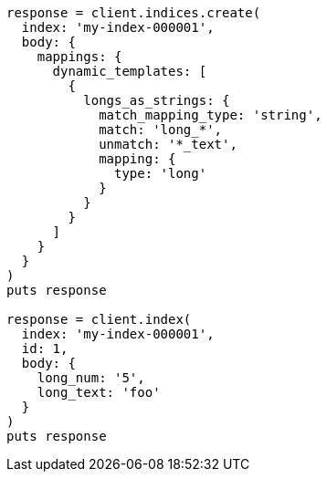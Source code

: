 [source, ruby]
----
response = client.indices.create(
  index: 'my-index-000001',
  body: {
    mappings: {
      dynamic_templates: [
        {
          longs_as_strings: {
            match_mapping_type: 'string',
            match: 'long_*',
            unmatch: '*_text',
            mapping: {
              type: 'long'
            }
          }
        }
      ]
    }
  }
)
puts response

response = client.index(
  index: 'my-index-000001',
  id: 1,
  body: {
    long_num: '5',
    long_text: 'foo'
  }
)
puts response
----
